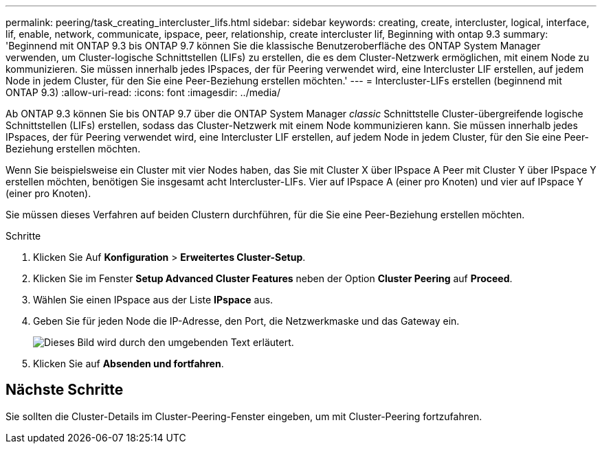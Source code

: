 ---
permalink: peering/task_creating_intercluster_lifs.html 
sidebar: sidebar 
keywords: creating, create, intercluster, logical, interface, lif, enable, network, communicate, ipspace, peer, relationship, create intercluster lif, Beginning with ontap 9.3 
summary: 'Beginnend mit ONTAP 9.3 bis ONTAP 9.7 können Sie die klassische Benutzeroberfläche des ONTAP System Manager verwenden, um Cluster-logische Schnittstellen (LIFs) zu erstellen, die es dem Cluster-Netzwerk ermöglichen, mit einem Node zu kommunizieren. Sie müssen innerhalb jedes IPspaces, der für Peering verwendet wird, eine Intercluster LIF erstellen, auf jedem Node in jedem Cluster, für den Sie eine Peer-Beziehung erstellen möchten.' 
---
= Intercluster-LIFs erstellen (beginnend mit ONTAP 9.3)
:allow-uri-read: 
:icons: font
:imagesdir: ../media/


[role="lead"]
Ab ONTAP 9.3 können Sie bis ONTAP 9.7 über die ONTAP System Manager _classic_ Schnittstelle Cluster-übergreifende logische Schnittstellen (LIFs) erstellen, sodass das Cluster-Netzwerk mit einem Node kommunizieren kann. Sie müssen innerhalb jedes IPspaces, der für Peering verwendet wird, eine Intercluster LIF erstellen, auf jedem Node in jedem Cluster, für den Sie eine Peer-Beziehung erstellen möchten.

Wenn Sie beispielsweise ein Cluster mit vier Nodes haben, das Sie mit Cluster X über IPspace A Peer mit Cluster Y über IPspace Y erstellen möchten, benötigen Sie insgesamt acht Intercluster-LIFs. Vier auf IPspace A (einer pro Knoten) und vier auf IPspace Y (einer pro Knoten).

Sie müssen dieses Verfahren auf beiden Clustern durchführen, für die Sie eine Peer-Beziehung erstellen möchten.

.Schritte
. Klicken Sie Auf *Konfiguration* > *Erweitertes Cluster-Setup*.
. Klicken Sie im Fenster *Setup Advanced Cluster Features* neben der Option *Cluster Peering* auf *Proceed*.
. Wählen Sie einen IPspace aus der Liste *IPspace* aus.
. Geben Sie für jeden Node die IP-Adresse, den Port, die Netzwerkmaske und das Gateway ein.
+
image::../media/intercluster_lif_creation_93.gif[Dieses Bild wird durch den umgebenden Text erläutert.]

. Klicken Sie auf *Absenden und fortfahren*.




== Nächste Schritte

Sie sollten die Cluster-Details im Cluster-Peering-Fenster eingeben, um mit Cluster-Peering fortzufahren.
